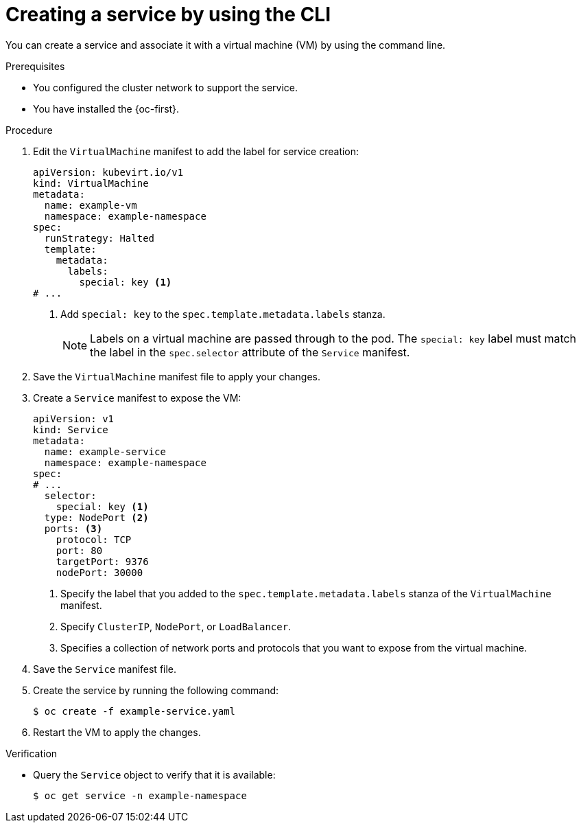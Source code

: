 // Module included in the following assemblies:
//
// * virt/vm_networking/virt-creating-service-vm.adoc
// * virt/virtual_machines/virt-accessing-vm-ssh.adoc

:_mod-docs-content-type: PROCEDURE
[id="virt-creating-service-cli_{context}"]
= Creating a service by using the CLI

You can create a service and associate it with a virtual machine (VM) by using the command line.

.Prerequisites

* You configured the cluster network to support the service.
* You have installed the {oc-first}.

.Procedure

. Edit the `VirtualMachine` manifest to add the label for service creation:
+
[source,yaml]
----
apiVersion: kubevirt.io/v1
kind: VirtualMachine
metadata:
  name: example-vm
  namespace: example-namespace
spec:
  runStrategy: Halted
  template:
    metadata:
      labels:
        special: key <1>
# ...
----
<1> Add `special: key` to the `spec.template.metadata.labels` stanza.
+
[NOTE]
====
Labels on a virtual machine are passed through to the pod. The `special: key` label must match the label in the `spec.selector` attribute of the `Service` manifest.
====

. Save the `VirtualMachine` manifest file to apply your changes.

. Create a `Service` manifest to expose the VM:
+
[source,yaml]
----
apiVersion: v1
kind: Service
metadata:
  name: example-service
  namespace: example-namespace
spec:
# ...
  selector:
    special: key <1>
  type: NodePort <2>
  ports: <3>
    protocol: TCP
    port: 80
    targetPort: 9376
    nodePort: 30000
----
<1> Specify the label that you added to the `spec.template.metadata.labels` stanza of the `VirtualMachine` manifest.
<2> Specify `ClusterIP`, `NodePort`, or `LoadBalancer`.
<3> Specifies a collection of network ports and protocols that you want to expose from the virtual machine.

. Save the `Service` manifest file.
. Create the service by running the following command:
+
[source,terminal]
----
$ oc create -f example-service.yaml
----

. Restart the VM to apply the changes.

.Verification

* Query the `Service` object to verify that it is available:
+
[source,terminal]
----
$ oc get service -n example-namespace
----